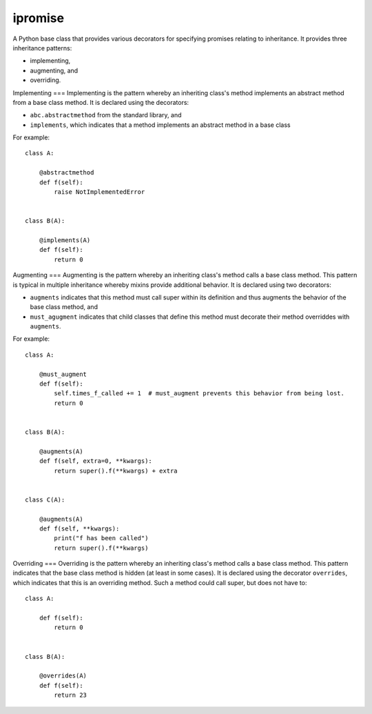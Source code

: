====
ipromise
====
.. image:: https://badge.fury.io/py/ipromise.svg
    :target: https://badge.fury.io/py/ipromise

A Python base class that provides various decorators for specifying promises relating to inheritance.
It provides three inheritance patterns:

* implementing,
* augmenting, and
* overriding.

Implementing
===
Implementing is the pattern whereby an inheriting class's method implements an abstract method from a base class method.
It is declared using the decorators:

* ``abc.abstractmethod`` from the standard library, and
* ``implements``, which indicates that a method implements an abstract method in a base class

For example::

    class A:

        @abstractmethod
        def f(self):
            raise NotImplementedError


    class B(A):

        @implements(A)
        def f(self):
            return 0

Augmenting
===
Augmenting is the pattern whereby an inheriting class's method calls a base class method.
This pattern is typical in multiple inheritance whereby mixins provide additional behavior.
It is declared using two decorators:

* ``augments`` indicates that this method must call super within its definition and thus augments the behavior of the base class method, and
* ``must_agugment`` indicates that child classes that define this method must decorate their method overriddes with ``augments``.

For example::

    class A:

        @must_augment
        def f(self):
            self.times_f_called += 1  # must_augment prevents this behavior from being lost.
            return 0


    class B(A):

        @augments(A)
        def f(self, extra=0, **kwargs):
            return super().f(**kwargs) + extra


    class C(A):

        @augments(A)
        def f(self, **kwargs):
            print("f has been called")
            return super().f(**kwargs)

Overriding
===
Overriding is the pattern whereby an inheriting class's method calls a base class method.
This pattern indicates that the base class method is hidden (at least in some cases).
It is declared using the decorator ``overrides``, which indicates that this is an overriding method.
Such a method could call super, but does not have to::

    class A:

        def f(self):
            return 0


    class B(A):

        @overrides(A)
        def f(self):
            return 23
